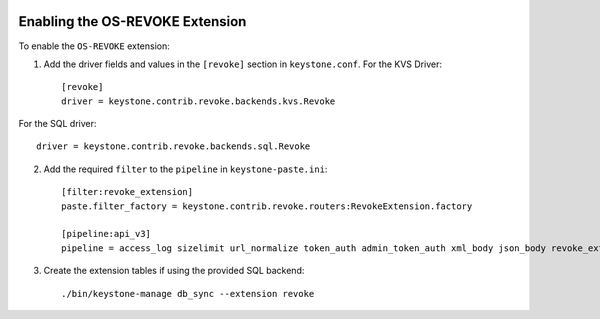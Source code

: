     ..
      Licensed under the Apache License, Version 2.0 (the "License"); you may
      not use this file except in compliance with the License. You may obtain
      a copy of the License at

      http://www.apache.org/licenses/LICENSE-2.0

      Unless required by applicable law or agreed to in writing, software
      distributed under the License is distributed on an "AS IS" BASIS, WITHOUT
      WARRANTIES OR CONDITIONS OF ANY KIND, either express or implied. See the
      License for the specific language governing permissions and limitations
      under the License.

================================
Enabling the OS-REVOKE Extension
================================

To enable the ``OS-REVOKE`` extension:

1. Add the driver fields and values in the ``[revoke]`` section
   in ``keystone.conf``.  For the KVS Driver::

    [revoke]
    driver = keystone.contrib.revoke.backends.kvs.Revoke

For the SQL driver::

    driver = keystone.contrib.revoke.backends.sql.Revoke


2. Add the required ``filter`` to the ``pipeline`` in ``keystone-paste.ini``::

    [filter:revoke_extension]
    paste.filter_factory = keystone.contrib.revoke.routers:RevokeExtension.factory

    [pipeline:api_v3]
    pipeline = access_log sizelimit url_normalize token_auth admin_token_auth xml_body json_body revoke_extension service_v3

3. Create the extension tables if using the provided SQL backend::

    ./bin/keystone-manage db_sync --extension revoke
